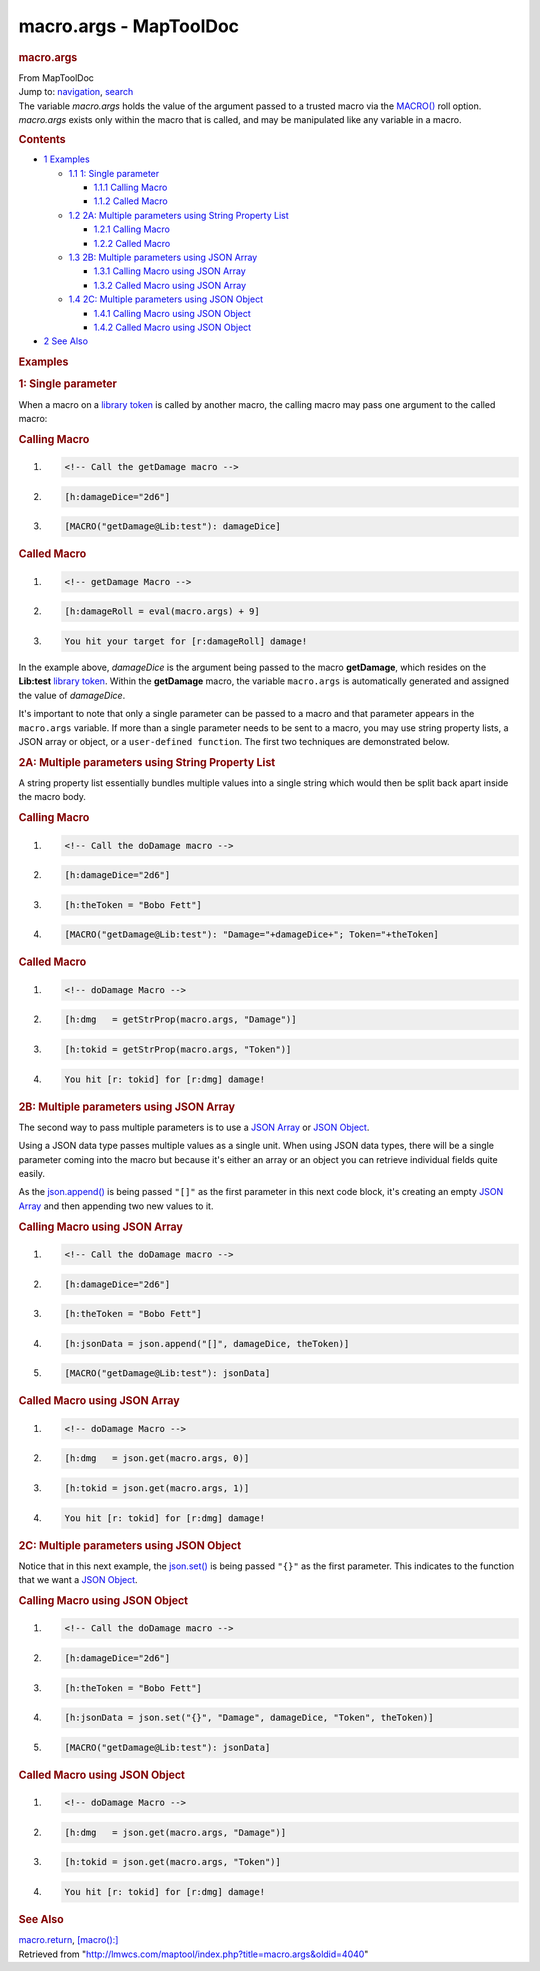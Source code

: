 =======================
macro.args - MapToolDoc
=======================

.. contents::
   :depth: 3
..

.. container:: noprint
   :name: mw-page-base

.. container:: noprint
   :name: mw-head-base

.. container:: mw-body
   :name: content

   .. container:: mw-indicators

   .. rubric:: macro.args
      :name: firstHeading
      :class: firstHeading

   .. container:: mw-body-content
      :name: bodyContent

      .. container::
         :name: siteSub

         From MapToolDoc

      .. container::
         :name: contentSub

      .. container:: mw-jump
         :name: jump-to-nav

         Jump to: `navigation <#mw-head>`__, `search <#p-search>`__

      .. container:: mw-content-ltr
         :name: mw-content-text

         The variable *macro.args* holds the value of the argument
         passed to a trusted macro via the
         `MACRO() <macro_(roll_option)>`__ roll option.
         *macro.args* exists only within the macro that is called, and
         may be manipulated like any variable in a macro.

         .. container:: toc
            :name: toc

            .. container::
               :name: toctitle

               .. rubric:: Contents
                  :name: contents

            -  `1 Examples <#Examples>`__

               -  `1.1 1: Single parameter <#1:_Single_parameter>`__

                  -  `1.1.1 Calling Macro <#Calling_Macro>`__
                  -  `1.1.2 Called Macro <#Called_Macro>`__

               -  `1.2 2A: Multiple parameters using String Property
                  List <#2A:_Multiple_parameters_using_String_Property_List>`__

                  -  `1.2.1 Calling Macro <#Calling_Macro_2>`__
                  -  `1.2.2 Called Macro <#Called_Macro_2>`__

               -  `1.3 2B: Multiple parameters using JSON
                  Array <#2B:_Multiple_parameters_using_JSON_Array>`__

                  -  `1.3.1 Calling Macro using JSON
                     Array <#Calling_Macro_using_JSON_Array>`__
                  -  `1.3.2 Called Macro using JSON
                     Array <#Called_Macro_using_JSON_Array>`__

               -  `1.4 2C: Multiple parameters using JSON
                  Object <#2C:_Multiple_parameters_using_JSON_Object>`__

                  -  `1.4.1 Calling Macro using JSON
                     Object <#Calling_Macro_using_JSON_Object>`__
                  -  `1.4.2 Called Macro using JSON
                     Object <#Called_Macro_using_JSON_Object>`__

            -  `2 See Also <#See_Also>`__

         .. rubric:: Examples
            :name: examples

         .. rubric:: 1: Single parameter
            :name: single-parameter

         When a macro on a `library
         token <Token:library_token>`__ is called by
         another macro, the calling macro may pass one argument to the
         called macro:

         .. rubric:: Calling Macro
            :name: calling-macro

         .. container:: mw-geshi mw-code mw-content-ltr

            .. container:: mtmacro source-mtmacro

               #. .. code-block:: none

                     <!-- Call the getDamage macro -->

               #. .. code-block:: none

                     [h:damageDice="2d6"]

               #. .. code-block:: none

                     [MACRO("getDamage@Lib:test"): damageDice]

         .. rubric:: Called Macro
            :name: called-macro

         .. container:: mw-geshi mw-code mw-content-ltr

            .. container:: mtmacro source-mtmacro

               #. .. code-block:: none

                     <!-- getDamage Macro -->

               #. .. code-block:: none

                     [h:damageRoll = eval(macro.args) + 9]

               #. .. code-block:: none

                     You hit your target for [r:damageRoll] damage!

         In the example above, *damageDice* is the argument being passed
         to the macro **getDamage**, which resides on the **Lib:test**
         `library token <Token:library_token>`__. Within
         the **getDamage** macro, the variable ``macro.args`` is
         automatically generated and assigned the value of *damageDice*.

         It's important to note that only a single parameter can be
         passed to a macro and that parameter appears in the
         ``macro.args`` variable. If more than a single parameter needs
         to be sent to a macro, you may use string property lists, a
         JSON array or object, or a ``user-defined function``. The first
         two techniques are demonstrated below.

         .. rubric:: 2A: Multiple parameters using String Property List
            :name: a-multiple-parameters-using-string-property-list

         A string property list essentially bundles multiple values into
         a single string which would then be split back apart inside the
         macro body.

         .. rubric:: Calling Macro
            :name: calling-macro-1

         .. container:: mw-geshi mw-code mw-content-ltr

            .. container:: mtmacro source-mtmacro

               #. .. code-block:: none

                     <!-- Call the doDamage macro -->

               #. .. code-block:: none

                     [h:damageDice="2d6"]

               #. .. code-block:: none

                     [h:theToken = "Bobo Fett"]

               #. .. code-block:: none

                     [MACRO("getDamage@Lib:test"): "Damage="+damageDice+"; Token="+theToken]

         .. rubric:: Called Macro
            :name: called-macro-1

         .. container:: mw-geshi mw-code mw-content-ltr

            .. container:: mtmacro source-mtmacro

               #. .. code-block:: none

                     <!-- doDamage Macro -->

               #. .. code-block:: none

                     [h:dmg   = getStrProp(macro.args, "Damage")]

               #. .. code-block:: none

                     [h:tokid = getStrProp(macro.args, "Token")]

               #. .. code-block:: none

                     You hit [r: tokid] for [r:dmg] damage!

         .. rubric:: 2B: Multiple parameters using JSON Array
            :name: b-multiple-parameters-using-json-array

         The second way to pass multiple parameters is to use a `JSON
         Array <JSON_Array>`__ or `JSON
         Object <JSON_Object>`__.

         Using a JSON data type passes multiple values as a single unit.
         When using JSON data types, there will be a single parameter
         coming into the macro but because it's either an array or an
         object you can retrieve individual fields quite easily.

         As the `json.append() <json.append>`__ is being
         passed ``"[]"`` as the first parameter in this next code block,
         it's creating an empty `JSON
         Array <JSON_Array>`__ and then appending two new
         values to it.

         .. rubric:: Calling Macro using JSON Array
            :name: calling-macro-using-json-array

         .. container:: mw-geshi mw-code mw-content-ltr

            .. container:: mtmacro source-mtmacro

               #. .. code-block:: none

                     <!-- Call the doDamage macro -->

               #. .. code-block:: none

                     [h:damageDice="2d6"]

               #. .. code-block:: none

                     [h:theToken = "Bobo Fett"]

               #. .. code-block:: none

                     [h:jsonData = json.append("[]", damageDice, theToken)]

               #. .. code:: de2

                     [MACRO("getDamage@Lib:test"): jsonData]

         .. rubric:: Called Macro using JSON Array
            :name: called-macro-using-json-array

         .. container:: mw-geshi mw-code mw-content-ltr

            .. container:: mtmacro source-mtmacro

               #. .. code-block:: none

                     <!-- doDamage Macro -->

               #. .. code-block:: none

                     [h:dmg   = json.get(macro.args, 0)]

               #. .. code-block:: none

                     [h:tokid = json.get(macro.args, 1)]

               #. .. code-block:: none

                     You hit [r: tokid] for [r:dmg] damage!

         .. rubric:: 2C: Multiple parameters using JSON Object
            :name: c-multiple-parameters-using-json-object

         Notice that in this next example, the
         `json.set() <json.set>`__ is being passed
         ``"{}"`` as the first parameter. This indicates to the function
         that we want a `JSON Object <JSON_Object>`__.

         .. rubric:: Calling Macro using JSON Object
            :name: calling-macro-using-json-object

         .. container:: mw-geshi mw-code mw-content-ltr

            .. container:: mtmacro source-mtmacro

               #. .. code-block:: none

                     <!-- Call the doDamage macro -->

               #. .. code-block:: none

                     [h:damageDice="2d6"]

               #. .. code-block:: none

                     [h:theToken = "Bobo Fett"]

               #. .. code-block:: none

                     [h:jsonData = json.set("{}", "Damage", damageDice, "Token", theToken)]

               #. .. code:: de2

                     [MACRO("getDamage@Lib:test"): jsonData]

         .. rubric:: Called Macro using JSON Object
            :name: called-macro-using-json-object

         .. container:: mw-geshi mw-code mw-content-ltr

            .. container:: mtmacro source-mtmacro

               #. .. code-block:: none

                     <!-- doDamage Macro -->

               #. .. code-block:: none

                     [h:dmg   = json.get(macro.args, "Damage")]

               #. .. code-block:: none

                     [h:tokid = json.get(macro.args, "Token")]

               #. .. code-block:: none

                     You hit [r: tokid] for [r:dmg] damage!

         .. rubric:: See Also
            :name: see-also

         `macro.return <macro.return>`__,
         `[macro():] <macro_(roll_option)>`__

      .. container:: printfooter

         Retrieved from
         "http://lmwcs.com/maptool/index.php?title=macro.args&oldid=4040"

